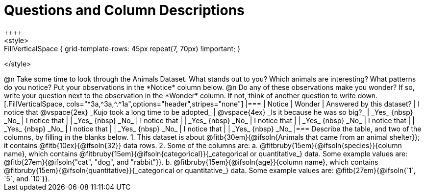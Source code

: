 = Questions and Column Descriptions
++++
<style>
.FillVerticalSpace { grid-template-rows: 45px repeat(7, 70px) !important; }
</style>
++++

@n Take some time to look through the Animals Dataset. What stands out to you? Which animals are interesting? What patterns do you notice? Put your observations in the *Notice* column below.

@n Do any of these observations make you wonder? If so, write your question next to the observation in the *Wonder* column. If not, think of another question to write down.

[.FillVerticalSpace, cols="^3a,^3a,^.^1a",options="header",stripes="none"]
|===

| Notice
| Wonder
| Answered by this dataset?

| I notice that

@vspace{2ex}

_Kujo took a long time to be adopted_
|  @vspace{4ex}

_Is it because he was so big?_
| _Yes_ {nbsp} _No_

| I notice that
|
| _Yes_ {nbsp} _No_

| I notice that
|
| _Yes_ {nbsp} _No_

| I notice that
|
| _Yes_ {nbsp} _No_

| I notice that
|
| _Yes_ {nbsp} _No_

| I notice that
|
| _Yes_ {nbsp} _No_

| I notice that
|
| _Yes_ {nbsp} _No_

|===


Describe the table, and two of the columns, by filling in the blanks below.

1. This dataset is about @fitb{30em}{@ifsoln{Animals that came from an animal shelter}}; it contains @fitb{10ex}{@ifsoln{32}} data rows.

2. Some of the columns are:

  a. @fitbruby{15em}{@ifsoln{species}}{column name}, which contains @fitbruby{15em}{@ifsoln{categorical}}{_categorical or quantitative_} data. Some example values are: @fitb{27em}{@ifsoln{"cat", "dog", and "rabbit"}}.

  b. @fitbruby{15em}{@ifsoln{age}}{column name}, which contains @fitbruby{15em}{@ifsoln{quantitative}}{_categorical or quantitative_} data. Some example values are: @fitb{27em}{@ifsoln{`1`, `5`, and `10`}}.
